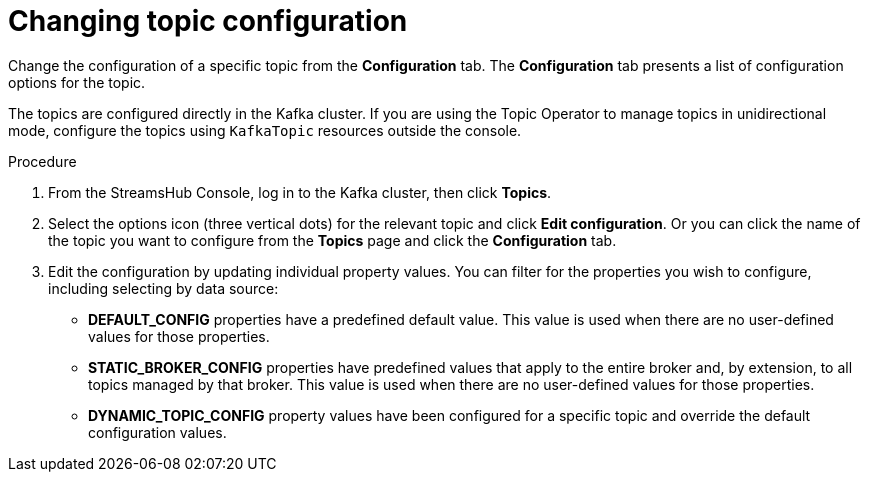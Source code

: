 [id='proc-changing-topic-configuration-{context}']
= Changing topic configuration

[role="_abstract"]
Change the configuration of a specific topic from the *Configuration* tab.
The *Configuration* tab presents a list of configuration options for the topic.

The topics are configured directly in the Kafka cluster.
If you are using the Topic Operator to manage topics in unidirectional mode, configure the topics using `KafkaTopic` resources outside the console.

.Procedure

. From the StreamsHub Console, log in to the Kafka cluster, then click *Topics*. 
. Select the options icon (three vertical dots) for the relevant topic and click *Edit configuration*.
Or you can click the name of the topic you want to configure from the *Topics* page and click the *Configuration* tab.
. Edit the configuration by updating individual property values.
You can filter for the properties you wish to configure, including selecting by data source:
+
* *DEFAULT_CONFIG* properties have a predefined default value. This value is used when there are no user-defined values for those properties. 
* *STATIC_BROKER_CONFIG* properties have predefined values that apply to the entire broker and, by extension, to all topics managed by that broker. This value is used when there are no user-defined values for those properties. 
* *DYNAMIC_TOPIC_CONFIG* property values have been configured for a specific topic and override the default configuration values.

